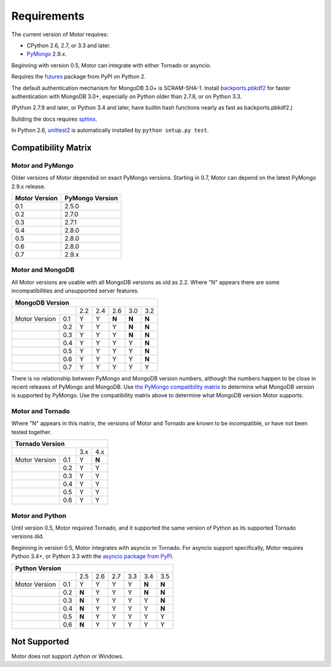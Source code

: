 Requirements
============

The current version of Motor requires:

* CPython 2.6, 2.7, or 3.3 and later.
* PyMongo_ 2.9.x.

Beginning with version 0.5, Motor can integrate with either Tornado or asyncio.

Requires the `futures`_ package from PyPI on Python 2.

The default authentication mechanism for MongoDB 3.0+ is SCRAM-SHA-1.
Install `backports.pbkdf2`_ for faster authentication with MongoDB 3.0+,
especially on Python older than 2.7.8, or on Python 3.3.

(Python 2.7.9 and later, or Python 3.4 and later, have builtin hash functions
nearly as fast as backports.pbkdf2.)

Building the docs requires `sphinx`_.

In Python 2.6, unittest2_ is automatically installed by
``python setup.py test``.

.. _PyMongo: https://pypi.python.org/pypi/pymongo/

.. _futures: https://pypi.python.org/pypi/futures

.. _backports.pbkdf2: https://pypi.python.org/pypi/backports.pbkdf2/

.. _sphinx: http://sphinx.pocoo.org/

.. _unittest2: https://pypi.python.org/pypi/unittest2


Compatibility Matrix
--------------------

Motor and PyMongo
`````````````````

Older versions of Motor depended on exact PyMongo versions. Starting in 0.7,
Motor can depend on the latest PyMongo 2.9.x release.

+-------------------+-----------------+
| Motor Version     | PyMongo Version |
+===================+=================+
| 0.1               | 2.5.0           |
+-------------------+-----------------+
| 0.2               | 2.7.0           |
+-------------------+-----------------+
| 0.3               | 2.7.1           |
+-------------------+-----------------+
| 0.4               | 2.8.0           |
+-------------------+-----------------+
| 0.5               | 2.8.0           |
+-------------------+-----------------+
| 0.6               | 2.8.0           |
+-------------------+-----------------+
| 0.7               | 2.9.x           |
+-------------------+-----------------+

Motor and MongoDB
`````````````````

All Motor versions are usable with all MongoDB versions as old as 2.2.
Where "N" appears there are some incompatibilities and
unsupported server features.

+---------------------------------------------------+
|               MongoDB Version                     |
+=====================+=====+=====+=====+=====+=====+
|                     | 2.2 | 2.4 | 2.6 | 3.0 | 3.2 |
+---------------+-----+-----+-----+-----+-----+-----+
| Motor Version | 0.1 |  Y  |  Y  |**N**|**N**|**N**|
+---------------+-----+-----+-----+-----+-----+-----+
|               | 0.2 |  Y  |  Y  |  Y  |**N**|**N**|
+---------------+-----+-----+-----+-----+-----+-----+
|               | 0.3 |  Y  |  Y  |  Y  |**N**|**N**|
+---------------+-----+-----+-----+-----+-----+-----+
|               | 0.4 |  Y  |  Y  |  Y  |  Y  |**N**|
+---------------+-----+-----+-----+-----+-----+-----+
|               | 0.5 |  Y  |  Y  |  Y  |  Y  |**N**|
+---------------+-----+-----+-----+-----+-----+-----+
|               | 0.6 |  Y  |  Y  |  Y  |  Y  |**N**|
+---------------+-----+-----+-----+-----+-----+-----+
|               | 0.7 |  Y  |  Y  |  Y  |  Y  |  Y  |
+---------------+-----+-----+-----+-----+-----+-----+

There is no relationship between PyMongo and MongoDB version numbers, although
the numbers happen to be close in recent releases of PyMongo and MongoDB.
Use `the PyMongo compatibility matrix`_ to determine what MongoDB version is
supported by PyMongo. Use the compatibility matrix above to determine what
MongoDB version Motor supports.

.. _the PyMongo compatibility matrix: https://docs.mongodb.org/ecosystem/drivers/python/#mongodb-compatibility

Motor and Tornado
`````````````````

Where "N" appears in this matrix, the versions of Motor and Tornado are
known to be incompatible, or have not been tested together.

+---------------------------------+
|       Tornado Version           |
+=====================+=====+=====+
|                     | 3.x | 4.x |
+---------------+-----+-----+-----+
| Motor Version | 0.1 |  Y  |**N**|
+---------------+-----+-----+-----+
|               | 0.2 |  Y  |  Y  |
+---------------+-----+-----+-----+
|               | 0.3 |  Y  |  Y  |
+---------------+-----+-----+-----+
|               | 0.4 |  Y  |  Y  |
+---------------+-----+-----+-----+
|               | 0.5 |  Y  |  Y  |
+---------------+-----+-----+-----+
|               | 0.6 |  Y  |  Y  |
+---------------+-----+-----+-----+

Motor and Python
````````````````

Until version 0.5, Motor required Tornado, and it supported the same version of
Python as its supported Tornado versions did.

Beginning in version 0.5, Motor integrates with asyncio or Tornado.
For asyncio support specifically, Motor requires Python 3.4+, or Python 3.3
with the `asyncio package from PyPI`_.

+----------------------------------------------------------+
|                   Python Version                         |
+=====================+=====+=====+=====+======+=====+=====+
|                     | 2.5 | 2.6 | 2.7 | 3.3  | 3.4 | 3.5 |
+---------------+-----+-----+-----+-----+------+-----+-----+
| Motor Version | 0.1 |  Y  |  Y  |  Y  |  Y   |**N**|**N**|
+---------------+-----+-----+-----+-----+------+-----+-----+
|               | 0.2 |**N**|  Y  |  Y  |  Y   |**N**|**N**|
+---------------+-----+-----+-----+-----+------+-----+-----+
|               | 0.3 |**N**|  Y  |  Y  |  Y   |  Y  |**N**|
+---------------+-----+-----+-----+-----+------+-----+-----+
|               | 0.4 |**N**|  Y  |  Y  |  Y   |  Y  |**N**|
+---------------+-----+-----+-----+-----+------+-----+-----+
|               | 0.5 |**N**|  Y  |  Y  |  Y   |  Y  |  Y  |
+---------------+-----+-----+-----+-----+------+-----+-----+
|               | 0.6 |**N**|  Y  |  Y  |  Y   |  Y  |  Y  |
+---------------+-----+-----+-----+-----+------+-----+-----+

.. _asyncio package from PyPI: https://pypi.python.org/pypi/asyncio

Not Supported
-------------

Motor does not support Jython or Windows.
